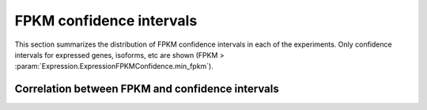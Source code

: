 =========================
FPKM confidence intervals
=========================
   
This section summarizes the distribution of FPKM confidence
intervals in each of the experiments. Only confidence intervals
for expressed genes, isoforms, etc are shown 
(FPKM > :param:`Expression.ExpressionFPKMConfidence.min_fpkm`).

.. report:: Expression.ExpressionFPKMConfidence
   :render: line-plot
   :as-lines:
   :transform: histogram
   :tf-range: ,,0.1 
   :logscale: x
   :groupby: track
   :layout: column-2

   Distribution of FPKM values

.. report:: Expression.ExpressionFPKMConfidence
   :render: table
   :transform: stats
   :groupby: track

   Summary of expression FPKM values

Correlation between FPKM and confidence intervals
=================================================

.. report:: Expression.ExpressionFPKMConfidenceCorrelation
   :render: scatter-plot
   :logscale: xy
   :groupby: track
   :layout: column-2
   :xrange: 0,
   :yrange: 0,

   FPKM confidence values against FPKM.
